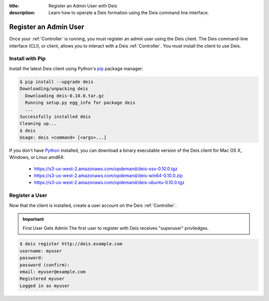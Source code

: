 :title: Register an Admin User with Deis
:description: Learn how to operate a Deis formation using the Deis command line interface.

.. _register-admin-user:

Register an Admin User
======================
Once your :ref:`Controller` is running, you must register an admin user
using the Deis client. The Deis command-line interface (CLI), or client,
allows you to interact with a Deis :ref:`Controller`. You must install
the client to use Deis.

Install with Pip
----------------
Install the latest Deis client using Python's pip_ package manager:

.. code-block:: console

    $ pip install --upgrade deis
    Downloading/unpacking deis
      Downloading deis-0.10.0.tar.gz
      Running setup.py egg_info for package deis
      ...
    Successfully installed deis
    Cleaning up...
    $ deis
    Usage: deis <command> [<args>...]

If you don't have Python_ installed, you can download a binary executable
version of the Deis client for Mac OS X, Windows, or Linux amd64:

    - https://s3-us-west-2.amazonaws.com/opdemand/deis-osx-0.10.0.tgz
    - https://s3-us-west-2.amazonaws.com/opdemand/deis-win64-0.10.0.zip
    - https://s3-us-west-2.amazonaws.com/opdemand/deis-ubuntu-0.10.0.tgz

Register a User
---------------
Now that the client is installed, create a user account on the Deis :ref:`Controller`.

.. important:: First User Gets Admin
   The first user to register with Deis receives "superuser" priviledges.

.. code-block:: console

    $ deis register http://deis.example.com
    username: myuser
    password:
    password (confirm):
    email: myuser@example.com
    Registered myuser
    Logged in as myuser

.. _pip: http://www.pip-installer.org/en/latest/installing.html
.. _Python: https://www.python.org/
